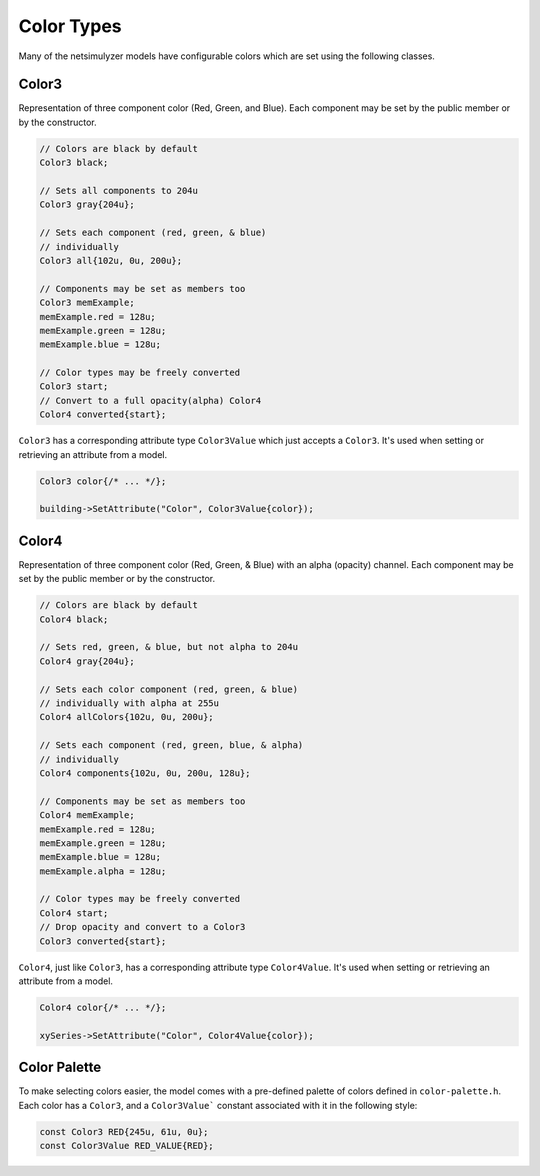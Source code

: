 Color Types
===========

Many of the netsimulyzer models have configurable colors which are set using the following classes.


.. _color3:

Color3
------

Representation of three component color (Red, Green, and Blue).
Each component may be set by the public member or by the constructor.


.. code-block:: C++

  // Colors are black by default
  Color3 black;

  // Sets all components to 204u
  Color3 gray{204u};

  // Sets each component (red, green, & blue)
  // individually
  Color3 all{102u, 0u, 200u};

  // Components may be set as members too
  Color3 memExample;
  memExample.red = 128u;
  memExample.green = 128u;
  memExample.blue = 128u;

  // Color types may be freely converted
  Color3 start;
  // Convert to a full opacity(alpha) Color4
  Color4 converted{start};


``Color3`` has a corresponding attribute type ``Color3Value`` which just accepts a ``Color3``.
It's used when setting or retrieving an attribute from a model.

.. code-block:: C++

  Color3 color{/* ... */};

  building->SetAttribute("Color", Color3Value{color});


.. Some code samples were divided by pages, so split up these two on to separate pages
.. raw:: latex

    \clearpage

.. _color4:

Color4
------

Representation of three component color (Red, Green, & Blue) with an alpha (opacity) channel.
Each component may be set by the public member or by the constructor.


.. code-block:: C++

  // Colors are black by default
  Color4 black;

  // Sets red, green, & blue, but not alpha to 204u
  Color4 gray{204u};

  // Sets each color component (red, green, & blue)
  // individually with alpha at 255u
  Color4 allColors{102u, 0u, 200u};

  // Sets each component (red, green, blue, & alpha)
  // individually
  Color4 components{102u, 0u, 200u, 128u};

  // Components may be set as members too
  Color4 memExample;
  memExample.red = 128u;
  memExample.green = 128u;
  memExample.blue = 128u;
  memExample.alpha = 128u;

  // Color types may be freely converted
  Color4 start;
  // Drop opacity and convert to a Color3
  Color3 converted{start};


``Color4``, just like ``Color3``, has a corresponding attribute type ``Color4Value``.
It's used when setting or retrieving an attribute from a model.

.. code-block:: C++

  Color4 color{/* ... */};

  xySeries->SetAttribute("Color", Color4Value{color});


.. _color-palette:

Color Palette
-------------
.. image:: _static/color-palette.png
  :alt: The colors available in the module

To make selecting colors easier, the model comes with a pre-defined palette of colors
defined in ``color-palette.h``. Each color has a ``Color3``, and a ``Color3Value```
constant associated with it in the following style:

.. code-block:: C++

  const Color3 RED{245u, 61u, 0u};
  const Color3Value RED_VALUE{RED};


